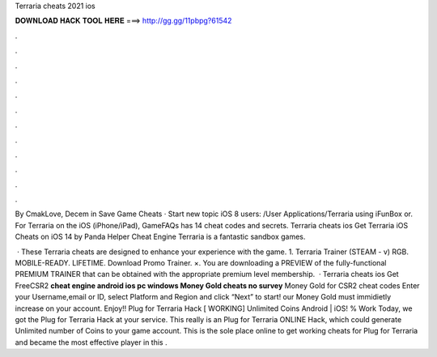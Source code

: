 Terraria cheats 2021 ios



𝐃𝐎𝐖𝐍𝐋𝐎𝐀𝐃 𝐇𝐀𝐂𝐊 𝐓𝐎𝐎𝐋 𝐇𝐄𝐑𝐄 ===> http://gg.gg/11pbpg?61542



.



.



.



.



.



.



.



.



.



.



.



.

By CmakLove, Decem in Save Game Cheats · Start new topic iOS 8 users: /User Applications/Terraria using iFunBox or. For Terraria on the iOS (iPhone/iPad), GameFAQs has 14 cheat codes and secrets. Terraria cheats ios Get Terraria iOS Cheats on iOS 14 by Panda Helper Cheat Engine Terraria is a fantastic sandbox games.

 · These Terraria cheats are designed to enhance your experience with the game. 1. Terraria Trainer (STEAM - v) RGB. MOBILE-READY. LIFETIME. Download Promo Trainer. ×. You are downloading a PREVIEW of the fully-functional PREMIUM TRAINER that can be obtained with the appropriate premium level membership.  · Terraria cheats ios Get FreeCSR2 **cheat engine android ios pc windows Money Gold cheats no survey** Money Gold for CSR2 cheat codes Enter your Username,email or ID, select Platform and Region and click “Next” to start! our Money Gold must immidietly increase on your account. Enjoy!! Plug for Terraria Hack [ WORKING] Unlimited Coins Android | iOS! % Work Today, we got the Plug for Terraria Hack at your service. This really is an Plug for Terraria ONLINE Hack, which could generate Unlimited number of Coins to your game account. This is the sole place online to get working cheats for Plug for Terraria and became the most effective player in this .

